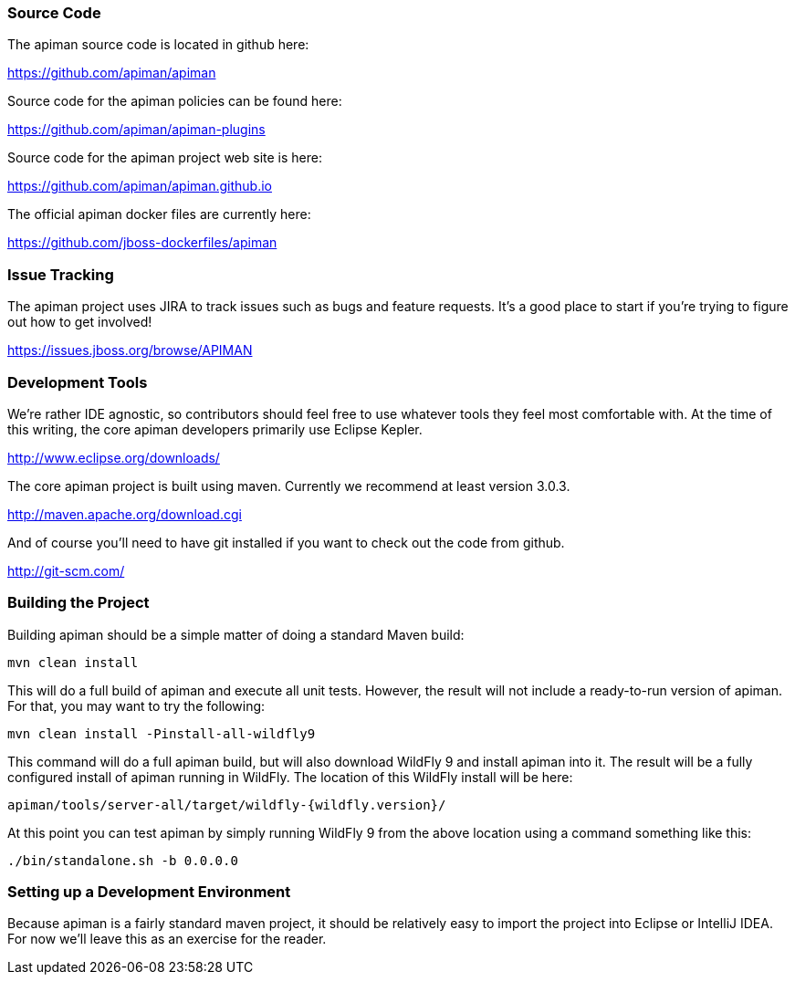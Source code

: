 
=== Source Code
The apiman source code is located in github here:

https://github.com/apiman/apiman

Source code for the apiman policies can be found here:

https://github.com/apiman/apiman-plugins

Source code for the apiman project web site is here:

https://github.com/apiman/apiman.github.io

The official apiman docker files are currently here:

https://github.com/jboss-dockerfiles/apiman


=== Issue Tracking
The apiman project uses JIRA to track issues such as bugs and feature requests.  It's a good place to start
if you're trying to figure out how to get involved!

https://issues.jboss.org/browse/APIMAN


=== Development Tools
We're rather IDE agnostic, so contributors should feel free to use whatever tools they feel most
comfortable with.  At the time of this writing, the core apiman developers primarily use Eclipse
Kepler.

http://www.eclipse.org/downloads/

The core apiman project is built using maven.  Currently we recommend at least version 3.0.3.

http://maven.apache.org/download.cgi

And of course you'll need to have git installed if you want to check out the code from github.

http://git-scm.com/


=== Building the Project
Building apiman should be a simple matter of doing a standard Maven build:

....
mvn clean install
....

This will do a full build of apiman and execute all unit tests.  However,
the result will not include a ready-to-run version of apiman.  For that, you
may want to try the following:

....
mvn clean install -Pinstall-all-wildfly9
....

This command will do a full apiman build, but will also download WildFly 9
and install apiman into it.  The result will be a fully configured install of
apiman running in WildFly.  The location of this WildFly install will be here:

....
apiman/tools/server-all/target/wildfly-{wildfly.version}/
....

At this point you can test apiman by simply running WildFly 9 from the above
location using a command something like this:

....
./bin/standalone.sh -b 0.0.0.0
....


=== Setting up a Development Environment
Because apiman is a fairly standard maven project, it should be relatively easy
to import the project into Eclipse or IntelliJ IDEA.  For now we'll leave this
as an exercise for the reader.
